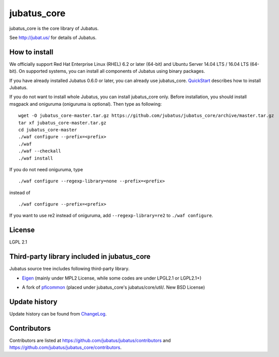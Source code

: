 jubatus_core
============

jubatus_core is the core library of Jubatus.

See http://jubat.us/ for details of Jubatus.

How to install
-----------

We officially support Red Hat Enterprise Linux (RHEL) 6.2 or later (64-bit) and Ubuntu Server 14.04 LTS / 16.04 LTS (64-bit).
On supported systems, you can install all components of Jubatus using binary packages.

If you have already installed Jubatus 0.6.0 or later, you can already use jubatus_core.
`QuickStart <http://jubat.us/en/quickstart.html>`_ describes how to install Jubatus.

If you do not want to install whole Jubatus, you can install jubatus_core only.
Before installation, you should install msgpack and oniguruma (oniguruma is optional).
Then type as following:

::

    wget -O jubatus_core-master.tar.gz https://github.com/jubatus/jubatus_core/archive/master.tar.gz
    tar xf jubatus_core-master.tar.gz
    cd jubatus_core-master
    ./waf configure --prefix=<prefix>
    ./waf
    ./waf --checkall
    ./waf install


If you do not need oniguruma, type

::

    ./waf configure --regexp-library=none --prefix=<prefix>


instead of

::

    ./waf configure --prefix=<prefix>

If you want to use re2 instead of oniguruma, add ``--regexp-library=re2`` to ``./waf configure``.

License
-------

LGPL 2.1

Third-party library included in jubatus_core
----------------------------------------------

Jubatus source tree includes following third-party library.

- Eigen_ (mainly under MPL2 License, while some codes are under LPGL2.1 or LGPL2.1+)

.. _Eigen: http://eigen.tuxfamily.org

- A fork of pficommon_ (placed under jubatus_core's jubatus/core/util/. New BSD License)

.. _pficommon: https://github.com/pfi/pficommon/

Update history
--------------

Update history can be found from `ChangeLog <https://github.com/jubatus/jubatus_core/blob/master/ChangeLog.rst>`_.

Contributors
------------

Contributors are listed at https://github.com/jubatus/jubatus/contributors and https://github.com/jubatus/jubatus_core/contributors.
